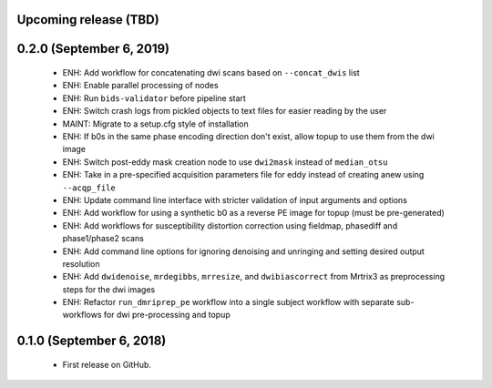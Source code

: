 Upcoming release (TBD)
======================

0.2.0 (September 6, 2019)
=======================

  * ENH: Add workflow for concatenating dwi scans based on ``--concat_dwis`` list
  * ENH: Enable parallel processing of nodes
  * ENH: Run ``bids-validator`` before pipeline start
  * ENH: Switch crash logs from pickled objects to text files for easier reading by the user
  * MAINT: Migrate to a setup.cfg style of installation
  * ENH: If b0s in the same phase encoding direction don't exist, allow topup to use them from the dwi image
  * ENH: Switch post-eddy mask creation node to use ``dwi2mask`` instead of ``median_otsu``
  * ENH: Take in a pre-specified acquisition parameters file for eddy instead of creating anew using ``--acqp_file``
  * ENH: Update command line interface with stricter validation of input arguments and options
  * ENH: Add workflow for using a synthetic b0 as a reverse PE image for topup (must be pre-generated)
  * ENH: Add workflows for susceptibility distortion correction using fieldmap, phasediff and phase1/phase2 scans
  * ENH: Add command line options for ignoring denoising and unringing and setting desired output resolution
  * ENH: Add ``dwidenoise``, ``mrdegibbs``, ``mrresize``, and ``dwibiascorrect`` from Mrtrix3 as preprocessing steps for the dwi images
  * ENH: Refactor ``run_dmriprep_pe`` workflow into a single subject workflow with separate sub-workflows for dwi pre-processing and topup

0.1.0 (September 6, 2018)
=========================

  * First release on GitHub.
